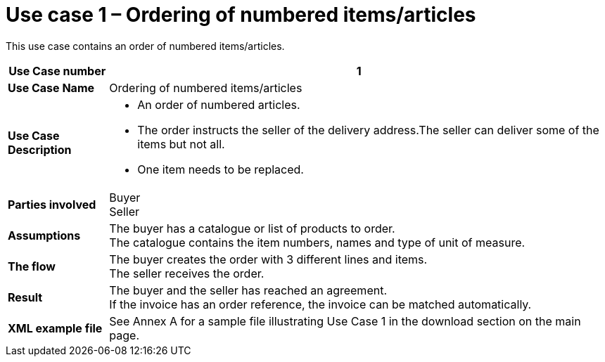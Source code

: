 [[use-case-1-ordering-of-numbered-itemsarticles]]
= Use case 1 – Ordering of numbered items/articles

This use case contains an order of numbered items/articles.

[cols="1s,5",options="header"]
|====
|Use Case number
|1

|Use Case Name
|Ordering of numbered items/articles

|Use Case Description
a|
* An order of numbered articles.
* The order instructs the seller of the delivery address.The seller can deliver some of the items but not all.
* One item needs to be replaced.
|Parties involved
|Buyer +
Seller

|Assumptions
|The buyer has a catalogue or list of products to order. +
The catalogue contains the item numbers, names and type of unit of measure.

|The flow
|The buyer creates the order with 3 different lines and items. +
The seller receives the order.

|Result
|The buyer and the seller has reached an agreement. +
If the invoice has an order reference, the invoice can be matched automatically.

|XML example file
|See Annex A for a sample file illustrating Use Case 1 in the download section on the main page.
|====
